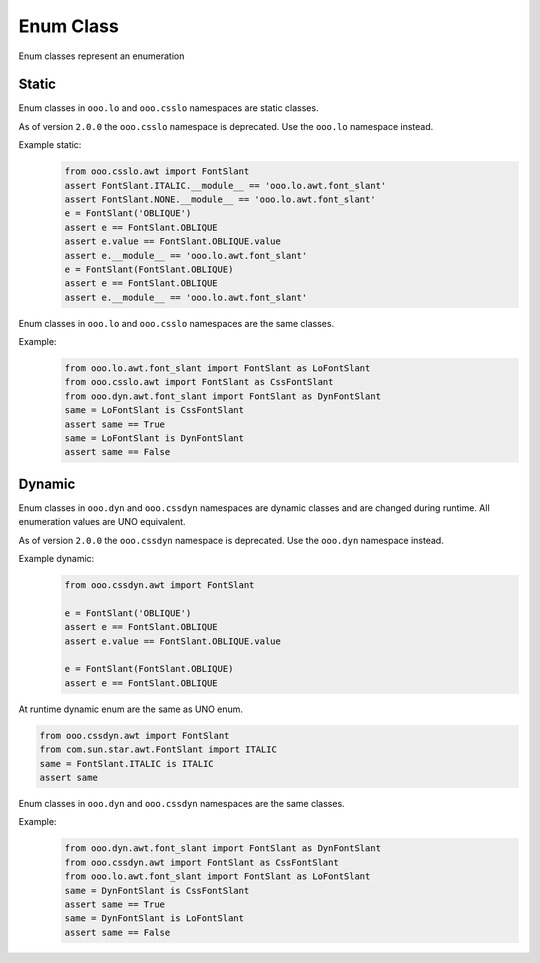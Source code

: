 ==========
Enum Class
==========

Enum classes represent an enumeration

Static
======

Enum classes in ``ooo.lo`` and ``ooo.csslo`` namespaces are static classes.

As of version ``2.0.0`` the ``ooo.csslo`` namespace is deprecated. Use the ``ooo.lo`` namespace instead.

Example static:
    .. code-block:: python

        from ooo.csslo.awt import FontSlant
        assert FontSlant.ITALIC.__module__ == 'ooo.lo.awt.font_slant'
        assert FontSlant.NONE.__module__ == 'ooo.lo.awt.font_slant'
        e = FontSlant('OBLIQUE')
        assert e == FontSlant.OBLIQUE
        assert e.value == FontSlant.OBLIQUE.value
        assert e.__module__ == 'ooo.lo.awt.font_slant'
        e = FontSlant(FontSlant.OBLIQUE)
        assert e == FontSlant.OBLIQUE
        assert e.__module__ == 'ooo.lo.awt.font_slant'

Enum classes in ``ooo.lo`` and ``ooo.csslo`` namespaces are the same classes.

Example:
    .. code-block:: python

        from ooo.lo.awt.font_slant import FontSlant as LoFontSlant
        from ooo.csslo.awt import FontSlant as CssFontSlant
        from ooo.dyn.awt.font_slant import FontSlant as DynFontSlant
        same = LoFontSlant is CssFontSlant
        assert same == True
        same = LoFontSlant is DynFontSlant
        assert same == False

Dynamic
=======

Enum classes in ``ooo.dyn`` and ``ooo.cssdyn`` namespaces are dynamic classes
and are changed during runtime. All enumeration values are UNO equivalent.

As of version ``2.0.0`` the ``ooo.cssdyn`` namespace is deprecated. Use the ``ooo.dyn`` namespace instead.

Example dynamic:
    .. code-block:: python

        from ooo.cssdyn.awt import FontSlant

        e = FontSlant('OBLIQUE')
        assert e == FontSlant.OBLIQUE
        assert e.value == FontSlant.OBLIQUE.value

        e = FontSlant(FontSlant.OBLIQUE)
        assert e == FontSlant.OBLIQUE

At runtime dynamic enum are the same as UNO enum.

.. code-block:: python

    from ooo.cssdyn.awt import FontSlant
    from com.sun.star.awt.FontSlant import ITALIC
    same = FontSlant.ITALIC is ITALIC
    assert same

Enum classes in ``ooo.dyn`` and ``ooo.cssdyn`` namespaces are the same classes.

Example:
    .. code-block:: python

        from ooo.dyn.awt.font_slant import FontSlant as DynFontSlant
        from ooo.cssdyn.awt import FontSlant as CssFontSlant
        from ooo.lo.awt.font_slant import FontSlant as LoFontSlant
        same = DynFontSlant is CssFontSlant
        assert same == True
        same = DynFontSlant is LoFontSlant
        assert same == False